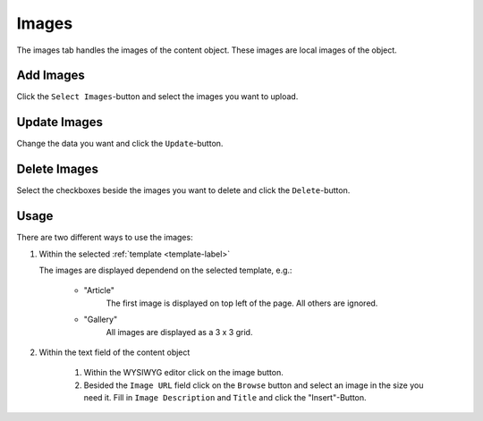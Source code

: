 ======
Images
======

The images tab handles the images of the content object. These images are local 
images of the object.

Add Images
----------
Click the ``Select Images``-button and select the images you want to upload.

Update Images
-------------
Change the data you want and click the ``Update``-button.

Delete Images
-------------
Select the checkboxes beside the images you want to delete and click the
``Delete``-button.

Usage
-----

There are two different ways to use the images:

1. Within the selected :ref:`template <template-label>`

   The images are displayed dependend on the selected template, e.g.:
   
        - "Article"
           The first image is displayed on top left of the page. All others 
           are ignored.
           
        - "Gallery"
           All images are displayed as a 3 x 3 grid.

2. Within the text field of the content object

        1. Within the WYSIWYG editor click on the image button.
        2. Besided the ``Image URL`` field click on the ``Browse`` button 
           and select an image in the size you need it. Fill in ``Image 
           Description`` and ``Title`` and click the "Insert"-Button.
         

